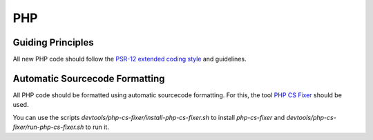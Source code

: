 PHP
===

Guiding Principles
------------------

All new PHP code should follow the `PSR-12 extended coding style <https://www.php-fig.org/psr/psr-12/>`_ and guidelines.

Automatic Sourcecode Formatting
-------------------------------

All PHP code should be formatted using automatic sourcecode formatting.
For this, the tool `PHP CS Fixer <https://cs.symfony.com/>`_ should be used.

You can use the scripts `devtools/php-cs-fixer/install-php-cs-fixer.sh` to install `php-cs-fixer` and `devtools/php-cs-fixer/run-php-cs-fixer.sh` to run it.
